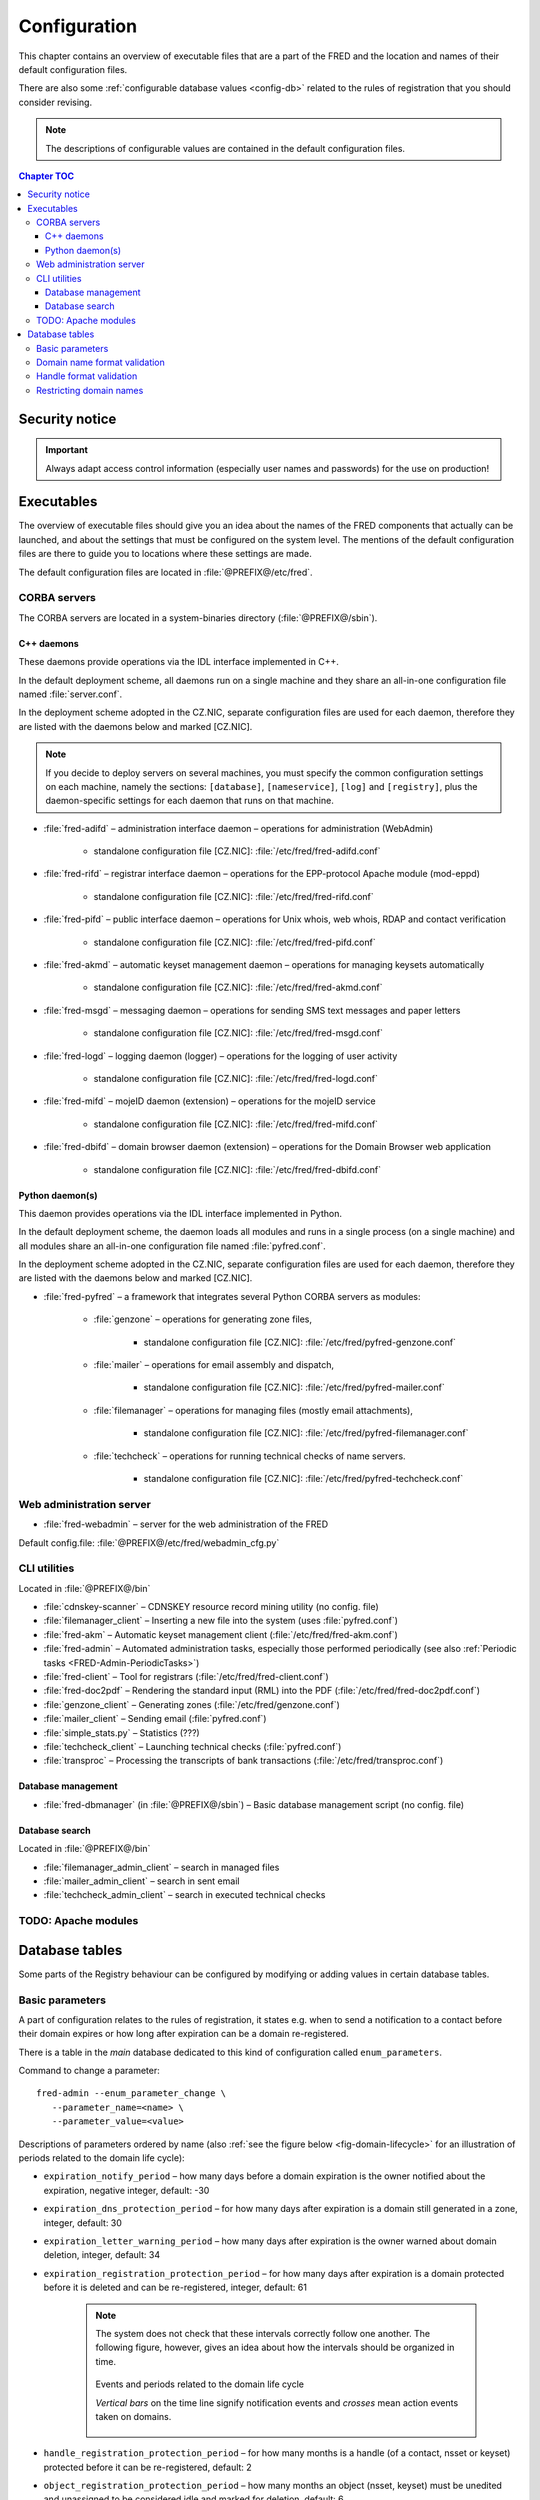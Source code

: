 
.. _FRED-Admin-Config:

Configuration
=========================

.. only:: mode_structure

   .. struct-start

   **Sources:** NOTES + IVIEW + translate :ref:`??? <src>`
   | **AoW:** done & unplanned

   **Chapter outline:**

   * Overview of executables and the default config.files
      * Main and supporting programs with short descriptions
      * List of config.files with default locations
   * Configurable database values
      * table:enum_parameters

   .. struct-end

This chapter contains an overview of executable files that are a part of the FRED
and the location and names of their default configuration files.

There are also some :ref:`configurable database values <config-db>` related
to the rules of registration that you should consider revising.

.. Note:: The descriptions of configurable values are contained in the default
   configuration files.

.. contents:: Chapter TOC
   :local:

Security notice
---------------

.. Important::
   Always adapt access control information (especially user names and passwords)
   for the use on production!

Executables
-------------

The overview of executable files should give you an idea about the names
of the FRED components that actually can be launched,
and about the settings that must be configured on the system level.
The mentions of the default configuration files are there to guide you
to locations where these settings are made.

The default configuration files are located in :file:`@PREFIX@/etc/fred`.

CORBA servers
^^^^^^^^^^^^^

The CORBA servers are located in a system-binaries directory (:file:`@PREFIX@/sbin`).

.. _config-servers-cpp:

C++ daemons
~~~~~~~~~~~
These daemons provide operations via the IDL interface implemented in C++.

In the default deployment scheme, all daemons run
on a single machine and they share an all-in-one configuration file
named :file:`server.conf`.

In the deployment scheme adopted in the CZ.NIC, separate configuration files
are used for each daemon, therefore they are listed with the daemons below
and marked [CZ.NIC].

.. Note::

   If you decide to deploy servers on several machines,
   you must specify the common configuration settings on each machine, namely
   the sections: ``[database]``, ``[nameservice]``, ``[log]`` and ``[registry]``,
   plus the daemon-specific settings for each daemon that runs on that machine.

* :file:`fred-adifd` – administration interface daemon – operations for
  administration (WebAdmin)

   * standalone configuration file [CZ.NIC]: :file:`/etc/fred/fred-adifd.conf`

* :file:`fred-rifd` – registrar interface daemon – operations for the
  EPP-protocol Apache module (mod-eppd)

   * standalone configuration file [CZ.NIC]: :file:`/etc/fred/fred-rifd.conf`

* :file:`fred-pifd` – public interface daemon – operations for Unix whois,
  web whois, RDAP and contact verification

   * standalone configuration file [CZ.NIC]: :file:`/etc/fred/fred-pifd.conf`

* :file:`fred-akmd` – automatic keyset management daemon – operations
  for managing keysets automatically

   * standalone configuration file [CZ.NIC]: :file:`/etc/fred/fred-akmd.conf`

* :file:`fred-msgd` – messaging daemon – operations for sending SMS text
  messages and paper letters

   * standalone configuration file [CZ.NIC]: :file:`/etc/fred/fred-msgd.conf`

* :file:`fred-logd` – logging daemon (logger) – operations for the logging
  of user activity

   * standalone configuration file [CZ.NIC]: :file:`/etc/fred/fred-logd.conf`

* :file:`fred-mifd` – mojeID daemon (extension) – operations for the mojeID
  service

   * standalone configuration file [CZ.NIC]: :file:`/etc/fred/fred-mifd.conf`

* :file:`fred-dbifd` – domain browser daemon (extension) – operations for
  the Domain Browser web application

   * standalone configuration file [CZ.NIC]: :file:`/etc/fred/fred-dbifd.conf`

.. _config-servers-py:

Python daemon(s)
~~~~~~~~~~~~~~~~
This daemon provides operations via the IDL interface implemented in Python.

In the default deployment scheme, the daemon loads all modules and runs
in a single process (on a single machine) and all modules share an all-in-one
configuration file named :file:`pyfred.conf`.

In the deployment scheme adopted in the CZ.NIC, separate configuration files
are used for each daemon, therefore they are listed with the daemons below
and marked [CZ.NIC].

* :file:`fred-pyfred` – a framework that integrates several Python CORBA
  servers as modules:

   * :file:`genzone` – operations for generating zone files,

      * standalone configuration file [CZ.NIC]: :file:`/etc/fred/pyfred-genzone.conf`

   * :file:`mailer` – operations for email assembly and dispatch,

      * standalone configuration file [CZ.NIC]: :file:`/etc/fred/pyfred-mailer.conf`

   * :file:`filemanager` – operations for managing files (mostly email attachments),

      * standalone configuration file [CZ.NIC]: :file:`/etc/fred/pyfred-filemanager.conf`

   * :file:`techcheck` – operations for running technical checks of name servers.

      * standalone configuration file [CZ.NIC]: :file:`/etc/fred/pyfred-techcheck.conf`

.. _config-webadmin:

Web administration server
^^^^^^^^^^^^^^^^^^^^^^^^^

* :file:`fred-webadmin` – server for the web administration of the FRED

Default config.file: :file:`@PREFIX@/etc/fred/webadmin_cfg.py`

.. _config-cliutils:

CLI utilities
^^^^^^^^^^^^^
Located in :file:`@PREFIX@/bin`

* :file:`cdnskey-scanner` – CDNSKEY resource record mining utility (no config. file)
* :file:`filemanager_client` – Inserting a new file into the system
  (uses :file:`pyfred.conf`)
* :file:`fred-akm` – Automatic keyset management client (:file:`/etc/fred/fred-akm.conf`)
* :file:`fred-admin` – Automated administration tasks, especially those
  performed periodically
  (see also :ref:`Periodic tasks <FRED-Admin-PeriodicTasks>`)
* :file:`fred-client` – Tool for registrars (:file:`/etc/fred/fred-client.conf`)
* :file:`fred-doc2pdf` – Rendering the standard input (RML) into the PDF
  (:file:`/etc/fred/fred-doc2pdf.conf`)
* :file:`genzone_client` – Generating zones (:file:`/etc/fred/genzone.conf`)
* :file:`mailer_client` – Sending email (:file:`pyfred.conf`)
* :file:`simple_stats.py` – Statistics (???)
* :file:`techcheck_client` – Launching technical checks (:file:`pyfred.conf`)
* :file:`transproc` – Processing the transcripts of bank transactions
  (:file:`/etc/fred/transproc.conf`)

Database management
~~~~~~~~~~~~~~~~~~~
* :file:`fred-dbmanager` (in :file:`@PREFIX@/sbin`) – Basic database management
  script (no config. file)

Database search
~~~~~~~~~~~~~~~
Located in :file:`@PREFIX@/bin`

* :file:`filemanager_admin_client` – search in managed files
* :file:`mailer_admin_client` – search in sent email
* :file:`techcheck_admin_client` – search in executed technical checks

TODO: Apache modules
^^^^^^^^^^^^^^^^^^^^

.. todo:: where to find configuration of Apache modules


.. _config-db:

Database tables
---------------

Some parts of the Registry behaviour can be configured by modifying or adding
values in certain database tables.

.. _config-dbparams:

Basic parameters
^^^^^^^^^^^^^^^^

A part of configuration relates to the rules of registration, it states e.g.
when to send a notification to a contact before their domain expires or
how long after expiration can be a domain re-registered.

There is a table in the *main* database dedicated to this kind of configuration
called ``enum_parameters``.

Command to change a parameter::

   fred-admin --enum_parameter_change \
      --parameter_name=<name> \
      --parameter_value=<value>

Descriptions of parameters ordered by name (also :ref:`see the figure below
<fig-domain-lifecycle>` for an illustration of periods related to the domain
life cycle):

* ``expiration_notify_period`` – how many days before a domain expiration
  is the owner notified about the expiration, negative integer,
  default: -30
* ``expiration_dns_protection_period`` – for how many days after expiration
  is a domain still generated in a zone, integer,
  default: 30
* ``expiration_letter_warning_period`` – how many days after expiration
  is the owner warned about domain deletion, integer,
  default: 34
* ``expiration_registration_protection_period`` – for how many days
  after expiration is a domain protected before it is deleted and
  can be re-registered, integer,
  default: 61

   .. Note:: The system does not check that these intervals correctly follow
      one another. The following figure, however, gives an idea about how
      the intervals should be organized in time.

      .. _fig-domain-lifecycle:

      .. figure:: _graphics/domain_lifecycle.png
         :alt: Illustration of events and periods related to the domain life cycle
         :align: center

         Events and periods related to the domain life cycle

         *Vertical bars* on the time line signify notification events and
         *crosses* mean action events taken on domains.

* ``handle_registration_protection_period`` – for how many months is a handle
  (of a contact, nsset or keyset) protected before it can be re-registered,
  default: 2
* ``object_registration_protection_period`` – how many months an object
  (nsset, keyset) must be unedited and unassigned to be considered idle and
  marked for deletion,
  default: 6
* ``outzone_unguarded_email_warning_period`` – for how many days after expiration
  may customer support enter additional email addresses in Daphne before the system
  starts sending warnings about domain exclusion from the zone to them, integer,
  default: 25
* ``regular_day_procedure_period`` – an hour in the day when the daily
  procedure is run (24-hour system, 0 means 00:00, 14 means 14:00 etc.),
  ??? the value must agree with the :ref:`CRON job setting <cronjob-regular>`,
  default: 0
* ``regular_day_procedure_zone`` – time zone for periodic tasks,
  default: Europe/Prague

   .. Important:: It is necessary to adapt the time zone to your area!

   The format of a value is the standardized PostgreSQL name of a time zone
   which can be found either in the Postgres table ``pg_timezone_names``
   (the *name* column) or `in this Wikipedia list
   <https://en.wikipedia.org/wiki/List_of_tz_database_time_zones>`_
   (the *TZ* column).

* ``regular_day_outzone_procedure_period`` – an hour in the day when the outzone
  procedure is run (24-hour system, 0 means 00:00, 14 means 14:00 etc.),
  ??? the value must agree with a CRON job setting,
  default: 14
* ``roid_suffix`` – suffix used in **r**\ epository **o**\ bject **id**\ entifiers
  which are :doc:`assigned to registrable objects </EPPReference/ManagedObjects/Common>`
  by the Registry, see also :term:`ROID`,
  default: EPP
* ``validation_notify1_period`` :sup:`ENUM domains` – how many days before validation
  expiry the owner should be notified for the first time, negative integer,
  default: -30
* ``validation_notify2_period`` :sup:`ENUM domains` – how many days before validation
  expiry the owner should be notified for the second time, negative integer,
  default: -15

.. todo:: Request usage configurables

   * table:request_fee_parameter (.count_free_base+.count_free_per_domain)
   * table:request_fee_registrar_parameter (.request_price_limit)

.. _config-dn:

Domain name format validation
^^^^^^^^^^^^^^^^^^^^^^^^^^^^^

The implemented rules for domain-name formatting are enumerated in the table
``enum_domain_name_validation_checker``. The Registry operator can turn them on or off
by adding or removing an association in the table ``zone_domain_name_validation_checker_map``,
such as:

.. code-block:: sql
   :caption: Example of SQL insertion of format association with a zone

   INSERT INTO zone_domain_name_validation_checker_map (checker_id, zone_id)
      values (2, 1);

where ``checker_id`` is an id of a formatting rule and ``zone_id`` is an id of a zone.

For a domain name to be valid, it must comply with all rules assigned to its zone.

:ref:`Further restrictions on domain names <config-restrict-dn>` may be required
by the domain blacklist.

.. _config-handles:

Handle format validation
^^^^^^^^^^^^^^^^^^^^^^^^

The format of handles can be prescribed for non-domain object types—contacts,
nssets and keysets—with settings in two database tables:

* ``regex_handle_validation_checker`` – contains all patterns but does not
  specify which of them have to be matched,
* ``regex_object_type_handle_validation_checker_map`` – determines which
  patterns will have to be matched for which object types.

To configure a new allowed pattern, connect to the database and insert a new
regular expression into the ``regex_handle_validation_checker`` table, such as:

.. code-block:: sql
   :caption: Example of SQL insertion of a handle format pattern

   INSERT INTO regex_handle_validation_checker (regex, description)
      values ('^[Cc]', 'must start with the letter c or C');

Now, associate the new pattern to object types using the map table, such as:

.. code-block:: sql
   :caption: Example of SQL insertion of format association with an object type

   INSERT INTO regex_object_type_handle_validation_checker_map (type_id, checker_id)
      values (1, 3);

where ``checker_id`` is the id of our new pattern and ``type_id`` is the id
of the desired object type from the ``enum_object_type`` table,
in our case contact. A regex pattern can be associated with several object types.
In our example, the pattern will make sure that contact handles start with the letter c or C.

In case an invalid regular expression was set up in the database,
then the corresponding :samp:`check_{object}`, :samp:`create_{object}` and :samp:`info_{object}`
operations will respond with the ``2400 Command failed`` result code.

For a handle to be valid, it must match all patterns assigned to its object type.

If a handle is not valid according to db settings, the EPP client receives
a response with the ``2005 Parameter value syntax error`` result code.

.. Important::

   It may be necessary to adapt the XML schemas of EPP as well.
   Handle formats are defined in the :file:`fredcom-1.2.1.xsd` file with the
   following *simple types*:

      * ``objIDCreateType`` – handles of objects being created – must correspond
        with the current db setting,
      * ``objIDType`` – handles of objects occurring elsewhere – must correspond
        with the current setting and allow all historical db settings
        so that handles conforming previous formatting rules can still be used,
      * ``objIDChgType`` – same as ``objIDType`` but allowing an empty string.

   If a handle is not valid according to XML schemas, the EPP client receives
   a response with the ``2001 Command syntax error`` result code due to failed
   XML validation.

.. _config-restrict-dn:

Restricting domain names
^^^^^^^^^^^^^^^^^^^^^^^^

A forbidden pattern for domain names can be configured by inserting a new pattern
with a validity period (i.e. when the pattern is applicable)
into the ``domain_blacklist`` table, such as:

.. code-block:: sql
   :caption: Example of SQL insertion in domain blacklist (minimum query)

   INSERT INTO domain_blacklist (regexp, valid_from, reason)
      VALUES ('^..\.cz$', '2017-07-01 07:00:00', 'forbid 2-char length in cz zone');

The syntax for these patterns is `POSIX regular expressions
<https://www.postgresql.org/docs/current/static/functions-matching.html#POSIX-SYNTAX-DETAILS>`_
and pattern matching is case insensitive (the ``~*`` operator).

Temporal validity (``valid_from``–``valid_to``) must be specified for each pattern,
however the ``valid_to`` datetime can be left empty and then the validity is unbounded
(the pattern is applicable forever).

The patterns can be used in various ways:

* to list forbidden words, for example: pattern ``good|bad|ugly`` will refuse
  registrations of any domain names that contain one of the words "good", "bad" or "ugly",
* to force length of domain names, for example: pattern ``^..\.cz$`` will refuse
  registrations of 2-character domain names in the cz TLD,
* or any other that regular expressions can express.

For a domain name to be valid, it must not match any pattern that is currently applicable.
